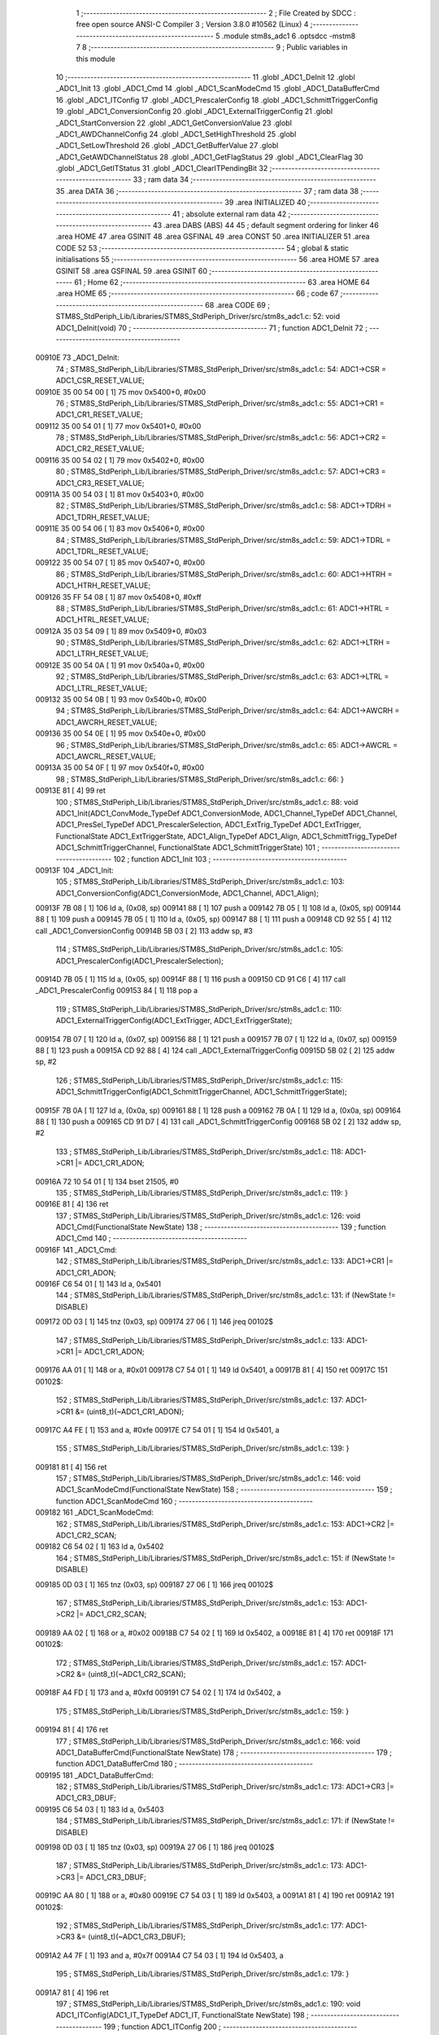                                       1 ;--------------------------------------------------------
                                      2 ; File Created by SDCC : free open source ANSI-C Compiler
                                      3 ; Version 3.8.0 #10562 (Linux)
                                      4 ;--------------------------------------------------------
                                      5 	.module stm8s_adc1
                                      6 	.optsdcc -mstm8
                                      7 	
                                      8 ;--------------------------------------------------------
                                      9 ; Public variables in this module
                                     10 ;--------------------------------------------------------
                                     11 	.globl _ADC1_DeInit
                                     12 	.globl _ADC1_Init
                                     13 	.globl _ADC1_Cmd
                                     14 	.globl _ADC1_ScanModeCmd
                                     15 	.globl _ADC1_DataBufferCmd
                                     16 	.globl _ADC1_ITConfig
                                     17 	.globl _ADC1_PrescalerConfig
                                     18 	.globl _ADC1_SchmittTriggerConfig
                                     19 	.globl _ADC1_ConversionConfig
                                     20 	.globl _ADC1_ExternalTriggerConfig
                                     21 	.globl _ADC1_StartConversion
                                     22 	.globl _ADC1_GetConversionValue
                                     23 	.globl _ADC1_AWDChannelConfig
                                     24 	.globl _ADC1_SetHighThreshold
                                     25 	.globl _ADC1_SetLowThreshold
                                     26 	.globl _ADC1_GetBufferValue
                                     27 	.globl _ADC1_GetAWDChannelStatus
                                     28 	.globl _ADC1_GetFlagStatus
                                     29 	.globl _ADC1_ClearFlag
                                     30 	.globl _ADC1_GetITStatus
                                     31 	.globl _ADC1_ClearITPendingBit
                                     32 ;--------------------------------------------------------
                                     33 ; ram data
                                     34 ;--------------------------------------------------------
                                     35 	.area DATA
                                     36 ;--------------------------------------------------------
                                     37 ; ram data
                                     38 ;--------------------------------------------------------
                                     39 	.area INITIALIZED
                                     40 ;--------------------------------------------------------
                                     41 ; absolute external ram data
                                     42 ;--------------------------------------------------------
                                     43 	.area DABS (ABS)
                                     44 
                                     45 ; default segment ordering for linker
                                     46 	.area HOME
                                     47 	.area GSINIT
                                     48 	.area GSFINAL
                                     49 	.area CONST
                                     50 	.area INITIALIZER
                                     51 	.area CODE
                                     52 
                                     53 ;--------------------------------------------------------
                                     54 ; global & static initialisations
                                     55 ;--------------------------------------------------------
                                     56 	.area HOME
                                     57 	.area GSINIT
                                     58 	.area GSFINAL
                                     59 	.area GSINIT
                                     60 ;--------------------------------------------------------
                                     61 ; Home
                                     62 ;--------------------------------------------------------
                                     63 	.area HOME
                                     64 	.area HOME
                                     65 ;--------------------------------------------------------
                                     66 ; code
                                     67 ;--------------------------------------------------------
                                     68 	.area CODE
                                     69 ;	STM8S_StdPeriph_Lib/Libraries/STM8S_StdPeriph_Driver/src/stm8s_adc1.c: 52: void ADC1_DeInit(void)
                                     70 ;	-----------------------------------------
                                     71 ;	 function ADC1_DeInit
                                     72 ;	-----------------------------------------
      00910E                         73 _ADC1_DeInit:
                                     74 ;	STM8S_StdPeriph_Lib/Libraries/STM8S_StdPeriph_Driver/src/stm8s_adc1.c: 54: ADC1->CSR  = ADC1_CSR_RESET_VALUE;
      00910E 35 00 54 00      [ 1]   75 	mov	0x5400+0, #0x00
                                     76 ;	STM8S_StdPeriph_Lib/Libraries/STM8S_StdPeriph_Driver/src/stm8s_adc1.c: 55: ADC1->CR1  = ADC1_CR1_RESET_VALUE;
      009112 35 00 54 01      [ 1]   77 	mov	0x5401+0, #0x00
                                     78 ;	STM8S_StdPeriph_Lib/Libraries/STM8S_StdPeriph_Driver/src/stm8s_adc1.c: 56: ADC1->CR2  = ADC1_CR2_RESET_VALUE;
      009116 35 00 54 02      [ 1]   79 	mov	0x5402+0, #0x00
                                     80 ;	STM8S_StdPeriph_Lib/Libraries/STM8S_StdPeriph_Driver/src/stm8s_adc1.c: 57: ADC1->CR3  = ADC1_CR3_RESET_VALUE;
      00911A 35 00 54 03      [ 1]   81 	mov	0x5403+0, #0x00
                                     82 ;	STM8S_StdPeriph_Lib/Libraries/STM8S_StdPeriph_Driver/src/stm8s_adc1.c: 58: ADC1->TDRH = ADC1_TDRH_RESET_VALUE;
      00911E 35 00 54 06      [ 1]   83 	mov	0x5406+0, #0x00
                                     84 ;	STM8S_StdPeriph_Lib/Libraries/STM8S_StdPeriph_Driver/src/stm8s_adc1.c: 59: ADC1->TDRL = ADC1_TDRL_RESET_VALUE;
      009122 35 00 54 07      [ 1]   85 	mov	0x5407+0, #0x00
                                     86 ;	STM8S_StdPeriph_Lib/Libraries/STM8S_StdPeriph_Driver/src/stm8s_adc1.c: 60: ADC1->HTRH = ADC1_HTRH_RESET_VALUE;
      009126 35 FF 54 08      [ 1]   87 	mov	0x5408+0, #0xff
                                     88 ;	STM8S_StdPeriph_Lib/Libraries/STM8S_StdPeriph_Driver/src/stm8s_adc1.c: 61: ADC1->HTRL = ADC1_HTRL_RESET_VALUE;
      00912A 35 03 54 09      [ 1]   89 	mov	0x5409+0, #0x03
                                     90 ;	STM8S_StdPeriph_Lib/Libraries/STM8S_StdPeriph_Driver/src/stm8s_adc1.c: 62: ADC1->LTRH = ADC1_LTRH_RESET_VALUE;
      00912E 35 00 54 0A      [ 1]   91 	mov	0x540a+0, #0x00
                                     92 ;	STM8S_StdPeriph_Lib/Libraries/STM8S_StdPeriph_Driver/src/stm8s_adc1.c: 63: ADC1->LTRL = ADC1_LTRL_RESET_VALUE;
      009132 35 00 54 0B      [ 1]   93 	mov	0x540b+0, #0x00
                                     94 ;	STM8S_StdPeriph_Lib/Libraries/STM8S_StdPeriph_Driver/src/stm8s_adc1.c: 64: ADC1->AWCRH = ADC1_AWCRH_RESET_VALUE;
      009136 35 00 54 0E      [ 1]   95 	mov	0x540e+0, #0x00
                                     96 ;	STM8S_StdPeriph_Lib/Libraries/STM8S_StdPeriph_Driver/src/stm8s_adc1.c: 65: ADC1->AWCRL = ADC1_AWCRL_RESET_VALUE;
      00913A 35 00 54 0F      [ 1]   97 	mov	0x540f+0, #0x00
                                     98 ;	STM8S_StdPeriph_Lib/Libraries/STM8S_StdPeriph_Driver/src/stm8s_adc1.c: 66: }
      00913E 81               [ 4]   99 	ret
                                    100 ;	STM8S_StdPeriph_Lib/Libraries/STM8S_StdPeriph_Driver/src/stm8s_adc1.c: 88: void ADC1_Init(ADC1_ConvMode_TypeDef ADC1_ConversionMode, ADC1_Channel_TypeDef ADC1_Channel, ADC1_PresSel_TypeDef ADC1_PrescalerSelection, ADC1_ExtTrig_TypeDef ADC1_ExtTrigger, FunctionalState ADC1_ExtTriggerState, ADC1_Align_TypeDef ADC1_Align, ADC1_SchmittTrigg_TypeDef ADC1_SchmittTriggerChannel, FunctionalState ADC1_SchmittTriggerState)
                                    101 ;	-----------------------------------------
                                    102 ;	 function ADC1_Init
                                    103 ;	-----------------------------------------
      00913F                        104 _ADC1_Init:
                                    105 ;	STM8S_StdPeriph_Lib/Libraries/STM8S_StdPeriph_Driver/src/stm8s_adc1.c: 103: ADC1_ConversionConfig(ADC1_ConversionMode, ADC1_Channel, ADC1_Align);
      00913F 7B 08            [ 1]  106 	ld	a, (0x08, sp)
      009141 88               [ 1]  107 	push	a
      009142 7B 05            [ 1]  108 	ld	a, (0x05, sp)
      009144 88               [ 1]  109 	push	a
      009145 7B 05            [ 1]  110 	ld	a, (0x05, sp)
      009147 88               [ 1]  111 	push	a
      009148 CD 92 55         [ 4]  112 	call	_ADC1_ConversionConfig
      00914B 5B 03            [ 2]  113 	addw	sp, #3
                                    114 ;	STM8S_StdPeriph_Lib/Libraries/STM8S_StdPeriph_Driver/src/stm8s_adc1.c: 105: ADC1_PrescalerConfig(ADC1_PrescalerSelection);
      00914D 7B 05            [ 1]  115 	ld	a, (0x05, sp)
      00914F 88               [ 1]  116 	push	a
      009150 CD 91 C6         [ 4]  117 	call	_ADC1_PrescalerConfig
      009153 84               [ 1]  118 	pop	a
                                    119 ;	STM8S_StdPeriph_Lib/Libraries/STM8S_StdPeriph_Driver/src/stm8s_adc1.c: 110: ADC1_ExternalTriggerConfig(ADC1_ExtTrigger, ADC1_ExtTriggerState);
      009154 7B 07            [ 1]  120 	ld	a, (0x07, sp)
      009156 88               [ 1]  121 	push	a
      009157 7B 07            [ 1]  122 	ld	a, (0x07, sp)
      009159 88               [ 1]  123 	push	a
      00915A CD 92 88         [ 4]  124 	call	_ADC1_ExternalTriggerConfig
      00915D 5B 02            [ 2]  125 	addw	sp, #2
                                    126 ;	STM8S_StdPeriph_Lib/Libraries/STM8S_StdPeriph_Driver/src/stm8s_adc1.c: 115: ADC1_SchmittTriggerConfig(ADC1_SchmittTriggerChannel, ADC1_SchmittTriggerState);
      00915F 7B 0A            [ 1]  127 	ld	a, (0x0a, sp)
      009161 88               [ 1]  128 	push	a
      009162 7B 0A            [ 1]  129 	ld	a, (0x0a, sp)
      009164 88               [ 1]  130 	push	a
      009165 CD 91 D7         [ 4]  131 	call	_ADC1_SchmittTriggerConfig
      009168 5B 02            [ 2]  132 	addw	sp, #2
                                    133 ;	STM8S_StdPeriph_Lib/Libraries/STM8S_StdPeriph_Driver/src/stm8s_adc1.c: 118: ADC1->CR1 |= ADC1_CR1_ADON;
      00916A 72 10 54 01      [ 1]  134 	bset	21505, #0
                                    135 ;	STM8S_StdPeriph_Lib/Libraries/STM8S_StdPeriph_Driver/src/stm8s_adc1.c: 119: }
      00916E 81               [ 4]  136 	ret
                                    137 ;	STM8S_StdPeriph_Lib/Libraries/STM8S_StdPeriph_Driver/src/stm8s_adc1.c: 126: void ADC1_Cmd(FunctionalState NewState)
                                    138 ;	-----------------------------------------
                                    139 ;	 function ADC1_Cmd
                                    140 ;	-----------------------------------------
      00916F                        141 _ADC1_Cmd:
                                    142 ;	STM8S_StdPeriph_Lib/Libraries/STM8S_StdPeriph_Driver/src/stm8s_adc1.c: 133: ADC1->CR1 |= ADC1_CR1_ADON;
      00916F C6 54 01         [ 1]  143 	ld	a, 0x5401
                                    144 ;	STM8S_StdPeriph_Lib/Libraries/STM8S_StdPeriph_Driver/src/stm8s_adc1.c: 131: if (NewState != DISABLE)
      009172 0D 03            [ 1]  145 	tnz	(0x03, sp)
      009174 27 06            [ 1]  146 	jreq	00102$
                                    147 ;	STM8S_StdPeriph_Lib/Libraries/STM8S_StdPeriph_Driver/src/stm8s_adc1.c: 133: ADC1->CR1 |= ADC1_CR1_ADON;
      009176 AA 01            [ 1]  148 	or	a, #0x01
      009178 C7 54 01         [ 1]  149 	ld	0x5401, a
      00917B 81               [ 4]  150 	ret
      00917C                        151 00102$:
                                    152 ;	STM8S_StdPeriph_Lib/Libraries/STM8S_StdPeriph_Driver/src/stm8s_adc1.c: 137: ADC1->CR1 &= (uint8_t)(~ADC1_CR1_ADON);
      00917C A4 FE            [ 1]  153 	and	a, #0xfe
      00917E C7 54 01         [ 1]  154 	ld	0x5401, a
                                    155 ;	STM8S_StdPeriph_Lib/Libraries/STM8S_StdPeriph_Driver/src/stm8s_adc1.c: 139: }
      009181 81               [ 4]  156 	ret
                                    157 ;	STM8S_StdPeriph_Lib/Libraries/STM8S_StdPeriph_Driver/src/stm8s_adc1.c: 146: void ADC1_ScanModeCmd(FunctionalState NewState)
                                    158 ;	-----------------------------------------
                                    159 ;	 function ADC1_ScanModeCmd
                                    160 ;	-----------------------------------------
      009182                        161 _ADC1_ScanModeCmd:
                                    162 ;	STM8S_StdPeriph_Lib/Libraries/STM8S_StdPeriph_Driver/src/stm8s_adc1.c: 153: ADC1->CR2 |= ADC1_CR2_SCAN;
      009182 C6 54 02         [ 1]  163 	ld	a, 0x5402
                                    164 ;	STM8S_StdPeriph_Lib/Libraries/STM8S_StdPeriph_Driver/src/stm8s_adc1.c: 151: if (NewState != DISABLE)
      009185 0D 03            [ 1]  165 	tnz	(0x03, sp)
      009187 27 06            [ 1]  166 	jreq	00102$
                                    167 ;	STM8S_StdPeriph_Lib/Libraries/STM8S_StdPeriph_Driver/src/stm8s_adc1.c: 153: ADC1->CR2 |= ADC1_CR2_SCAN;
      009189 AA 02            [ 1]  168 	or	a, #0x02
      00918B C7 54 02         [ 1]  169 	ld	0x5402, a
      00918E 81               [ 4]  170 	ret
      00918F                        171 00102$:
                                    172 ;	STM8S_StdPeriph_Lib/Libraries/STM8S_StdPeriph_Driver/src/stm8s_adc1.c: 157: ADC1->CR2 &= (uint8_t)(~ADC1_CR2_SCAN);
      00918F A4 FD            [ 1]  173 	and	a, #0xfd
      009191 C7 54 02         [ 1]  174 	ld	0x5402, a
                                    175 ;	STM8S_StdPeriph_Lib/Libraries/STM8S_StdPeriph_Driver/src/stm8s_adc1.c: 159: }
      009194 81               [ 4]  176 	ret
                                    177 ;	STM8S_StdPeriph_Lib/Libraries/STM8S_StdPeriph_Driver/src/stm8s_adc1.c: 166: void ADC1_DataBufferCmd(FunctionalState NewState)
                                    178 ;	-----------------------------------------
                                    179 ;	 function ADC1_DataBufferCmd
                                    180 ;	-----------------------------------------
      009195                        181 _ADC1_DataBufferCmd:
                                    182 ;	STM8S_StdPeriph_Lib/Libraries/STM8S_StdPeriph_Driver/src/stm8s_adc1.c: 173: ADC1->CR3 |= ADC1_CR3_DBUF;
      009195 C6 54 03         [ 1]  183 	ld	a, 0x5403
                                    184 ;	STM8S_StdPeriph_Lib/Libraries/STM8S_StdPeriph_Driver/src/stm8s_adc1.c: 171: if (NewState != DISABLE)
      009198 0D 03            [ 1]  185 	tnz	(0x03, sp)
      00919A 27 06            [ 1]  186 	jreq	00102$
                                    187 ;	STM8S_StdPeriph_Lib/Libraries/STM8S_StdPeriph_Driver/src/stm8s_adc1.c: 173: ADC1->CR3 |= ADC1_CR3_DBUF;
      00919C AA 80            [ 1]  188 	or	a, #0x80
      00919E C7 54 03         [ 1]  189 	ld	0x5403, a
      0091A1 81               [ 4]  190 	ret
      0091A2                        191 00102$:
                                    192 ;	STM8S_StdPeriph_Lib/Libraries/STM8S_StdPeriph_Driver/src/stm8s_adc1.c: 177: ADC1->CR3 &= (uint8_t)(~ADC1_CR3_DBUF);
      0091A2 A4 7F            [ 1]  193 	and	a, #0x7f
      0091A4 C7 54 03         [ 1]  194 	ld	0x5403, a
                                    195 ;	STM8S_StdPeriph_Lib/Libraries/STM8S_StdPeriph_Driver/src/stm8s_adc1.c: 179: }
      0091A7 81               [ 4]  196 	ret
                                    197 ;	STM8S_StdPeriph_Lib/Libraries/STM8S_StdPeriph_Driver/src/stm8s_adc1.c: 190: void ADC1_ITConfig(ADC1_IT_TypeDef ADC1_IT, FunctionalState NewState)
                                    198 ;	-----------------------------------------
                                    199 ;	 function ADC1_ITConfig
                                    200 ;	-----------------------------------------
      0091A8                        201 _ADC1_ITConfig:
      0091A8 88               [ 1]  202 	push	a
                                    203 ;	STM8S_StdPeriph_Lib/Libraries/STM8S_StdPeriph_Driver/src/stm8s_adc1.c: 199: ADC1->CSR |= (uint8_t)ADC1_IT;
      0091A9 C6 54 00         [ 1]  204 	ld	a, 0x5400
      0091AC 6B 01            [ 1]  205 	ld	(0x01, sp), a
                                    206 ;	STM8S_StdPeriph_Lib/Libraries/STM8S_StdPeriph_Driver/src/stm8s_adc1.c: 196: if (NewState != DISABLE)
      0091AE 0D 06            [ 1]  207 	tnz	(0x06, sp)
      0091B0 27 09            [ 1]  208 	jreq	00102$
                                    209 ;	STM8S_StdPeriph_Lib/Libraries/STM8S_StdPeriph_Driver/src/stm8s_adc1.c: 199: ADC1->CSR |= (uint8_t)ADC1_IT;
      0091B2 7B 05            [ 1]  210 	ld	a, (0x05, sp)
      0091B4 1A 01            [ 1]  211 	or	a, (0x01, sp)
      0091B6 C7 54 00         [ 1]  212 	ld	0x5400, a
      0091B9 20 09            [ 2]  213 	jra	00104$
      0091BB                        214 00102$:
                                    215 ;	STM8S_StdPeriph_Lib/Libraries/STM8S_StdPeriph_Driver/src/stm8s_adc1.c: 204: ADC1->CSR &= (uint8_t)((uint16_t)~(uint16_t)ADC1_IT);
      0091BB 1E 04            [ 2]  216 	ldw	x, (0x04, sp)
      0091BD 53               [ 2]  217 	cplw	x
      0091BE 9F               [ 1]  218 	ld	a, xl
      0091BF 14 01            [ 1]  219 	and	a, (0x01, sp)
      0091C1 C7 54 00         [ 1]  220 	ld	0x5400, a
      0091C4                        221 00104$:
                                    222 ;	STM8S_StdPeriph_Lib/Libraries/STM8S_StdPeriph_Driver/src/stm8s_adc1.c: 206: }
      0091C4 84               [ 1]  223 	pop	a
      0091C5 81               [ 4]  224 	ret
                                    225 ;	STM8S_StdPeriph_Lib/Libraries/STM8S_StdPeriph_Driver/src/stm8s_adc1.c: 214: void ADC1_PrescalerConfig(ADC1_PresSel_TypeDef ADC1_Prescaler)
                                    226 ;	-----------------------------------------
                                    227 ;	 function ADC1_PrescalerConfig
                                    228 ;	-----------------------------------------
      0091C6                        229 _ADC1_PrescalerConfig:
                                    230 ;	STM8S_StdPeriph_Lib/Libraries/STM8S_StdPeriph_Driver/src/stm8s_adc1.c: 220: ADC1->CR1 &= (uint8_t)(~ADC1_CR1_SPSEL);
      0091C6 C6 54 01         [ 1]  231 	ld	a, 0x5401
      0091C9 A4 8F            [ 1]  232 	and	a, #0x8f
      0091CB C7 54 01         [ 1]  233 	ld	0x5401, a
                                    234 ;	STM8S_StdPeriph_Lib/Libraries/STM8S_StdPeriph_Driver/src/stm8s_adc1.c: 222: ADC1->CR1 |= (uint8_t)(ADC1_Prescaler);
      0091CE C6 54 01         [ 1]  235 	ld	a, 0x5401
      0091D1 1A 03            [ 1]  236 	or	a, (0x03, sp)
      0091D3 C7 54 01         [ 1]  237 	ld	0x5401, a
                                    238 ;	STM8S_StdPeriph_Lib/Libraries/STM8S_StdPeriph_Driver/src/stm8s_adc1.c: 223: }
      0091D6 81               [ 4]  239 	ret
                                    240 ;	STM8S_StdPeriph_Lib/Libraries/STM8S_StdPeriph_Driver/src/stm8s_adc1.c: 233: void ADC1_SchmittTriggerConfig(ADC1_SchmittTrigg_TypeDef ADC1_SchmittTriggerChannel, FunctionalState NewState)
                                    241 ;	-----------------------------------------
                                    242 ;	 function ADC1_SchmittTriggerConfig
                                    243 ;	-----------------------------------------
      0091D7                        244 _ADC1_SchmittTriggerConfig:
      0091D7 52 02            [ 2]  245 	sub	sp, #2
                                    246 ;	STM8S_StdPeriph_Lib/Libraries/STM8S_StdPeriph_Driver/src/stm8s_adc1.c: 239: if (ADC1_SchmittTriggerChannel == ADC1_SCHMITTTRIG_ALL)
      0091D9 7B 05            [ 1]  247 	ld	a, (0x05, sp)
      0091DB 4C               [ 1]  248 	inc	a
      0091DC 26 21            [ 1]  249 	jrne	00114$
                                    250 ;	STM8S_StdPeriph_Lib/Libraries/STM8S_StdPeriph_Driver/src/stm8s_adc1.c: 243: ADC1->TDRL &= (uint8_t)0x0;
      0091DE C6 54 07         [ 1]  251 	ld	a, 0x5407
                                    252 ;	STM8S_StdPeriph_Lib/Libraries/STM8S_StdPeriph_Driver/src/stm8s_adc1.c: 241: if (NewState != DISABLE)
      0091E1 0D 06            [ 1]  253 	tnz	(0x06, sp)
      0091E3 27 0D            [ 1]  254 	jreq	00102$
                                    255 ;	STM8S_StdPeriph_Lib/Libraries/STM8S_StdPeriph_Driver/src/stm8s_adc1.c: 243: ADC1->TDRL &= (uint8_t)0x0;
      0091E5 35 00 54 07      [ 1]  256 	mov	0x5407+0, #0x00
                                    257 ;	STM8S_StdPeriph_Lib/Libraries/STM8S_StdPeriph_Driver/src/stm8s_adc1.c: 244: ADC1->TDRH &= (uint8_t)0x0;
      0091E9 C6 54 06         [ 1]  258 	ld	a, 0x5406
      0091EC 35 00 54 06      [ 1]  259 	mov	0x5406+0, #0x00
      0091F0 20 60            [ 2]  260 	jra	00116$
      0091F2                        261 00102$:
                                    262 ;	STM8S_StdPeriph_Lib/Libraries/STM8S_StdPeriph_Driver/src/stm8s_adc1.c: 248: ADC1->TDRL |= (uint8_t)0xFF;
      0091F2 35 FF 54 07      [ 1]  263 	mov	0x5407+0, #0xff
                                    264 ;	STM8S_StdPeriph_Lib/Libraries/STM8S_StdPeriph_Driver/src/stm8s_adc1.c: 249: ADC1->TDRH |= (uint8_t)0xFF;
      0091F6 C6 54 06         [ 1]  265 	ld	a, 0x5406
      0091F9 35 FF 54 06      [ 1]  266 	mov	0x5406+0, #0xff
      0091FD 20 53            [ 2]  267 	jra	00116$
      0091FF                        268 00114$:
                                    269 ;	STM8S_StdPeriph_Lib/Libraries/STM8S_StdPeriph_Driver/src/stm8s_adc1.c: 252: else if (ADC1_SchmittTriggerChannel < ADC1_SCHMITTTRIG_CHANNEL8)
      0091FF 7B 05            [ 1]  270 	ld	a, (0x05, sp)
      009201 A1 08            [ 1]  271 	cp	a, #0x08
      009203 24 25            [ 1]  272 	jrnc	00111$
                                    273 ;	STM8S_StdPeriph_Lib/Libraries/STM8S_StdPeriph_Driver/src/stm8s_adc1.c: 243: ADC1->TDRL &= (uint8_t)0x0;
      009205 C6 54 07         [ 1]  274 	ld	a, 0x5407
      009208 6B 01            [ 1]  275 	ld	(0x01, sp), a
                                    276 ;	STM8S_StdPeriph_Lib/Libraries/STM8S_StdPeriph_Driver/src/stm8s_adc1.c: 256: ADC1->TDRL &= (uint8_t)(~(uint8_t)((uint8_t)0x01 << (uint8_t)ADC1_SchmittTriggerChannel));
      00920A A6 01            [ 1]  277 	ld	a, #0x01
      00920C 88               [ 1]  278 	push	a
      00920D 7B 06            [ 1]  279 	ld	a, (0x06, sp)
      00920F 27 05            [ 1]  280 	jreq	00149$
      009211                        281 00148$:
      009211 08 01            [ 1]  282 	sll	(1, sp)
      009213 4A               [ 1]  283 	dec	a
      009214 26 FB            [ 1]  284 	jrne	00148$
      009216                        285 00149$:
      009216 84               [ 1]  286 	pop	a
                                    287 ;	STM8S_StdPeriph_Lib/Libraries/STM8S_StdPeriph_Driver/src/stm8s_adc1.c: 254: if (NewState != DISABLE)
      009217 0D 06            [ 1]  288 	tnz	(0x06, sp)
      009219 27 08            [ 1]  289 	jreq	00105$
                                    290 ;	STM8S_StdPeriph_Lib/Libraries/STM8S_StdPeriph_Driver/src/stm8s_adc1.c: 256: ADC1->TDRL &= (uint8_t)(~(uint8_t)((uint8_t)0x01 << (uint8_t)ADC1_SchmittTriggerChannel));
      00921B 43               [ 1]  291 	cpl	a
      00921C 14 01            [ 1]  292 	and	a, (0x01, sp)
      00921E C7 54 07         [ 1]  293 	ld	0x5407, a
      009221 20 2F            [ 2]  294 	jra	00116$
      009223                        295 00105$:
                                    296 ;	STM8S_StdPeriph_Lib/Libraries/STM8S_StdPeriph_Driver/src/stm8s_adc1.c: 260: ADC1->TDRL |= (uint8_t)((uint8_t)0x01 << (uint8_t)ADC1_SchmittTriggerChannel);
      009223 1A 01            [ 1]  297 	or	a, (0x01, sp)
      009225 C7 54 07         [ 1]  298 	ld	0x5407, a
      009228 20 28            [ 2]  299 	jra	00116$
      00922A                        300 00111$:
                                    301 ;	STM8S_StdPeriph_Lib/Libraries/STM8S_StdPeriph_Driver/src/stm8s_adc1.c: 244: ADC1->TDRH &= (uint8_t)0x0;
      00922A C6 54 06         [ 1]  302 	ld	a, 0x5406
      00922D 6B 02            [ 1]  303 	ld	(0x02, sp), a
                                    304 ;	STM8S_StdPeriph_Lib/Libraries/STM8S_StdPeriph_Driver/src/stm8s_adc1.c: 267: ADC1->TDRH &= (uint8_t)(~(uint8_t)((uint8_t)0x01 << ((uint8_t)ADC1_SchmittTriggerChannel - (uint8_t)8)));
      00922F 7B 05            [ 1]  305 	ld	a, (0x05, sp)
      009231 A0 08            [ 1]  306 	sub	a, #0x08
      009233 97               [ 1]  307 	ld	xl, a
      009234 A6 01            [ 1]  308 	ld	a, #0x01
      009236 88               [ 1]  309 	push	a
      009237 9F               [ 1]  310 	ld	a, xl
      009238 4D               [ 1]  311 	tnz	a
      009239 27 05            [ 1]  312 	jreq	00152$
      00923B                        313 00151$:
      00923B 08 01            [ 1]  314 	sll	(1, sp)
      00923D 4A               [ 1]  315 	dec	a
      00923E 26 FB            [ 1]  316 	jrne	00151$
      009240                        317 00152$:
      009240 84               [ 1]  318 	pop	a
                                    319 ;	STM8S_StdPeriph_Lib/Libraries/STM8S_StdPeriph_Driver/src/stm8s_adc1.c: 265: if (NewState != DISABLE)
      009241 0D 06            [ 1]  320 	tnz	(0x06, sp)
      009243 27 08            [ 1]  321 	jreq	00108$
                                    322 ;	STM8S_StdPeriph_Lib/Libraries/STM8S_StdPeriph_Driver/src/stm8s_adc1.c: 267: ADC1->TDRH &= (uint8_t)(~(uint8_t)((uint8_t)0x01 << ((uint8_t)ADC1_SchmittTriggerChannel - (uint8_t)8)));
      009245 43               [ 1]  323 	cpl	a
      009246 14 02            [ 1]  324 	and	a, (0x02, sp)
      009248 C7 54 06         [ 1]  325 	ld	0x5406, a
      00924B 20 05            [ 2]  326 	jra	00116$
      00924D                        327 00108$:
                                    328 ;	STM8S_StdPeriph_Lib/Libraries/STM8S_StdPeriph_Driver/src/stm8s_adc1.c: 271: ADC1->TDRH |= (uint8_t)((uint8_t)0x01 << ((uint8_t)ADC1_SchmittTriggerChannel - (uint8_t)8));
      00924D 1A 02            [ 1]  329 	or	a, (0x02, sp)
      00924F C7 54 06         [ 1]  330 	ld	0x5406, a
      009252                        331 00116$:
                                    332 ;	STM8S_StdPeriph_Lib/Libraries/STM8S_StdPeriph_Driver/src/stm8s_adc1.c: 274: }
      009252 5B 02            [ 2]  333 	addw	sp, #2
      009254 81               [ 4]  334 	ret
                                    335 ;	STM8S_StdPeriph_Lib/Libraries/STM8S_StdPeriph_Driver/src/stm8s_adc1.c: 286: void ADC1_ConversionConfig(ADC1_ConvMode_TypeDef ADC1_ConversionMode, ADC1_Channel_TypeDef ADC1_Channel, ADC1_Align_TypeDef ADC1_Align)
                                    336 ;	-----------------------------------------
                                    337 ;	 function ADC1_ConversionConfig
                                    338 ;	-----------------------------------------
      009255                        339 _ADC1_ConversionConfig:
                                    340 ;	STM8S_StdPeriph_Lib/Libraries/STM8S_StdPeriph_Driver/src/stm8s_adc1.c: 294: ADC1->CR2 &= (uint8_t)(~ADC1_CR2_ALIGN);
      009255 72 17 54 02      [ 1]  341 	bres	21506, #3
                                    342 ;	STM8S_StdPeriph_Lib/Libraries/STM8S_StdPeriph_Driver/src/stm8s_adc1.c: 296: ADC1->CR2 |= (uint8_t)(ADC1_Align);
      009259 C6 54 02         [ 1]  343 	ld	a, 0x5402
      00925C 1A 05            [ 1]  344 	or	a, (0x05, sp)
      00925E C7 54 02         [ 1]  345 	ld	0x5402, a
                                    346 ;	STM8S_StdPeriph_Lib/Libraries/STM8S_StdPeriph_Driver/src/stm8s_adc1.c: 301: ADC1->CR1 |= ADC1_CR1_CONT;
      009261 C6 54 01         [ 1]  347 	ld	a, 0x5401
                                    348 ;	STM8S_StdPeriph_Lib/Libraries/STM8S_StdPeriph_Driver/src/stm8s_adc1.c: 298: if (ADC1_ConversionMode == ADC1_CONVERSIONMODE_CONTINUOUS)
      009264 88               [ 1]  349 	push	a
      009265 7B 04            [ 1]  350 	ld	a, (0x04, sp)
      009267 4A               [ 1]  351 	dec	a
      009268 84               [ 1]  352 	pop	a
      009269 26 07            [ 1]  353 	jrne	00102$
                                    354 ;	STM8S_StdPeriph_Lib/Libraries/STM8S_StdPeriph_Driver/src/stm8s_adc1.c: 301: ADC1->CR1 |= ADC1_CR1_CONT;
      00926B AA 02            [ 1]  355 	or	a, #0x02
      00926D C7 54 01         [ 1]  356 	ld	0x5401, a
      009270 20 05            [ 2]  357 	jra	00103$
      009272                        358 00102$:
                                    359 ;	STM8S_StdPeriph_Lib/Libraries/STM8S_StdPeriph_Driver/src/stm8s_adc1.c: 306: ADC1->CR1 &= (uint8_t)(~ADC1_CR1_CONT);
      009272 A4 FD            [ 1]  360 	and	a, #0xfd
      009274 C7 54 01         [ 1]  361 	ld	0x5401, a
      009277                        362 00103$:
                                    363 ;	STM8S_StdPeriph_Lib/Libraries/STM8S_StdPeriph_Driver/src/stm8s_adc1.c: 310: ADC1->CSR &= (uint8_t)(~ADC1_CSR_CH);
      009277 C6 54 00         [ 1]  364 	ld	a, 0x5400
      00927A A4 F0            [ 1]  365 	and	a, #0xf0
      00927C C7 54 00         [ 1]  366 	ld	0x5400, a
                                    367 ;	STM8S_StdPeriph_Lib/Libraries/STM8S_StdPeriph_Driver/src/stm8s_adc1.c: 312: ADC1->CSR |= (uint8_t)(ADC1_Channel);
      00927F C6 54 00         [ 1]  368 	ld	a, 0x5400
      009282 1A 04            [ 1]  369 	or	a, (0x04, sp)
      009284 C7 54 00         [ 1]  370 	ld	0x5400, a
                                    371 ;	STM8S_StdPeriph_Lib/Libraries/STM8S_StdPeriph_Driver/src/stm8s_adc1.c: 313: }
      009287 81               [ 4]  372 	ret
                                    373 ;	STM8S_StdPeriph_Lib/Libraries/STM8S_StdPeriph_Driver/src/stm8s_adc1.c: 325: void ADC1_ExternalTriggerConfig(ADC1_ExtTrig_TypeDef ADC1_ExtTrigger, FunctionalState NewState)
                                    374 ;	-----------------------------------------
                                    375 ;	 function ADC1_ExternalTriggerConfig
                                    376 ;	-----------------------------------------
      009288                        377 _ADC1_ExternalTriggerConfig:
                                    378 ;	STM8S_StdPeriph_Lib/Libraries/STM8S_StdPeriph_Driver/src/stm8s_adc1.c: 332: ADC1->CR2 &= (uint8_t)(~ADC1_CR2_EXTSEL);
      009288 C6 54 02         [ 1]  379 	ld	a, 0x5402
      00928B A4 CF            [ 1]  380 	and	a, #0xcf
      00928D C7 54 02         [ 1]  381 	ld	0x5402, a
      009290 C6 54 02         [ 1]  382 	ld	a, 0x5402
                                    383 ;	STM8S_StdPeriph_Lib/Libraries/STM8S_StdPeriph_Driver/src/stm8s_adc1.c: 334: if (NewState != DISABLE)
      009293 0D 04            [ 1]  384 	tnz	(0x04, sp)
      009295 27 07            [ 1]  385 	jreq	00102$
                                    386 ;	STM8S_StdPeriph_Lib/Libraries/STM8S_StdPeriph_Driver/src/stm8s_adc1.c: 337: ADC1->CR2 |= (uint8_t)(ADC1_CR2_EXTTRIG);
      009297 AA 40            [ 1]  387 	or	a, #0x40
      009299 C7 54 02         [ 1]  388 	ld	0x5402, a
      00929C 20 05            [ 2]  389 	jra	00103$
      00929E                        390 00102$:
                                    391 ;	STM8S_StdPeriph_Lib/Libraries/STM8S_StdPeriph_Driver/src/stm8s_adc1.c: 342: ADC1->CR2 &= (uint8_t)(~ADC1_CR2_EXTTRIG);
      00929E A4 BF            [ 1]  392 	and	a, #0xbf
      0092A0 C7 54 02         [ 1]  393 	ld	0x5402, a
      0092A3                        394 00103$:
                                    395 ;	STM8S_StdPeriph_Lib/Libraries/STM8S_StdPeriph_Driver/src/stm8s_adc1.c: 346: ADC1->CR2 |= (uint8_t)(ADC1_ExtTrigger);
      0092A3 C6 54 02         [ 1]  396 	ld	a, 0x5402
      0092A6 1A 03            [ 1]  397 	or	a, (0x03, sp)
      0092A8 C7 54 02         [ 1]  398 	ld	0x5402, a
                                    399 ;	STM8S_StdPeriph_Lib/Libraries/STM8S_StdPeriph_Driver/src/stm8s_adc1.c: 347: }
      0092AB 81               [ 4]  400 	ret
                                    401 ;	STM8S_StdPeriph_Lib/Libraries/STM8S_StdPeriph_Driver/src/stm8s_adc1.c: 358: void ADC1_StartConversion(void)
                                    402 ;	-----------------------------------------
                                    403 ;	 function ADC1_StartConversion
                                    404 ;	-----------------------------------------
      0092AC                        405 _ADC1_StartConversion:
                                    406 ;	STM8S_StdPeriph_Lib/Libraries/STM8S_StdPeriph_Driver/src/stm8s_adc1.c: 360: ADC1->CR1 |= ADC1_CR1_ADON;
      0092AC 72 10 54 01      [ 1]  407 	bset	21505, #0
                                    408 ;	STM8S_StdPeriph_Lib/Libraries/STM8S_StdPeriph_Driver/src/stm8s_adc1.c: 361: }
      0092B0 81               [ 4]  409 	ret
                                    410 ;	STM8S_StdPeriph_Lib/Libraries/STM8S_StdPeriph_Driver/src/stm8s_adc1.c: 370: uint16_t ADC1_GetConversionValue(void)
                                    411 ;	-----------------------------------------
                                    412 ;	 function ADC1_GetConversionValue
                                    413 ;	-----------------------------------------
      0092B1                        414 _ADC1_GetConversionValue:
      0092B1 52 08            [ 2]  415 	sub	sp, #8
                                    416 ;	STM8S_StdPeriph_Lib/Libraries/STM8S_StdPeriph_Driver/src/stm8s_adc1.c: 375: if ((ADC1->CR2 & ADC1_CR2_ALIGN) != 0) /* Right alignment */
      0092B3 C6 54 02         [ 1]  417 	ld	a, 0x5402
      0092B6 A5 08            [ 1]  418 	bcp	a, #0x08
      0092B8 27 15            [ 1]  419 	jreq	00102$
                                    420 ;	STM8S_StdPeriph_Lib/Libraries/STM8S_StdPeriph_Driver/src/stm8s_adc1.c: 378: templ = ADC1->DRL;
      0092BA C6 54 05         [ 1]  421 	ld	a, 0x5405
      0092BD 97               [ 1]  422 	ld	xl, a
                                    423 ;	STM8S_StdPeriph_Lib/Libraries/STM8S_StdPeriph_Driver/src/stm8s_adc1.c: 380: temph = ADC1->DRH;
      0092BE C6 54 04         [ 1]  424 	ld	a, 0x5404
                                    425 ;	STM8S_StdPeriph_Lib/Libraries/STM8S_StdPeriph_Driver/src/stm8s_adc1.c: 382: temph = (uint16_t)(templ | (uint16_t)(temph << (uint8_t)8));
      0092C1 0F 04            [ 1]  426 	clr	(0x04, sp)
      0092C3 0F 01            [ 1]  427 	clr	(0x01, sp)
      0092C5 1A 01            [ 1]  428 	or	a, (0x01, sp)
      0092C7 01               [ 1]  429 	rrwa	x
      0092C8 1A 04            [ 1]  430 	or	a, (0x04, sp)
      0092CA 97               [ 1]  431 	ld	xl, a
      0092CB 1F 07            [ 2]  432 	ldw	(0x07, sp), x
      0092CD 20 1D            [ 2]  433 	jra	00103$
      0092CF                        434 00102$:
                                    435 ;	STM8S_StdPeriph_Lib/Libraries/STM8S_StdPeriph_Driver/src/stm8s_adc1.c: 387: temph = ADC1->DRH;
      0092CF C6 54 04         [ 1]  436 	ld	a, 0x5404
      0092D2 5F               [ 1]  437 	clrw	x
      0092D3 97               [ 1]  438 	ld	xl, a
      0092D4 51               [ 1]  439 	exgw	x, y
                                    440 ;	STM8S_StdPeriph_Lib/Libraries/STM8S_StdPeriph_Driver/src/stm8s_adc1.c: 389: templ = ADC1->DRL;
      0092D5 C6 54 05         [ 1]  441 	ld	a, 0x5405
                                    442 ;	STM8S_StdPeriph_Lib/Libraries/STM8S_StdPeriph_Driver/src/stm8s_adc1.c: 391: temph = (uint16_t)((uint16_t)((uint16_t)templ << 6) | (uint16_t)((uint16_t)temph << 8));
      0092D8 5F               [ 1]  443 	clrw	x
      0092D9 97               [ 1]  444 	ld	xl, a
      0092DA 58               [ 2]  445 	sllw	x
      0092DB 58               [ 2]  446 	sllw	x
      0092DC 58               [ 2]  447 	sllw	x
      0092DD 58               [ 2]  448 	sllw	x
      0092DE 58               [ 2]  449 	sllw	x
      0092DF 58               [ 2]  450 	sllw	x
      0092E0 1F 05            [ 2]  451 	ldw	(0x05, sp), x
      0092E2 7B 06            [ 1]  452 	ld	a, (0x06, sp)
      0092E4 97               [ 1]  453 	ld	xl, a
      0092E5 90 9F            [ 1]  454 	ld	a, yl
      0092E7 1A 05            [ 1]  455 	or	a, (0x05, sp)
      0092E9 95               [ 1]  456 	ld	xh, a
      0092EA 1F 07            [ 2]  457 	ldw	(0x07, sp), x
      0092EC                        458 00103$:
                                    459 ;	STM8S_StdPeriph_Lib/Libraries/STM8S_StdPeriph_Driver/src/stm8s_adc1.c: 394: return ((uint16_t)temph);
      0092EC 1E 07            [ 2]  460 	ldw	x, (0x07, sp)
                                    461 ;	STM8S_StdPeriph_Lib/Libraries/STM8S_StdPeriph_Driver/src/stm8s_adc1.c: 395: }
      0092EE 5B 08            [ 2]  462 	addw	sp, #8
      0092F0 81               [ 4]  463 	ret
                                    464 ;	STM8S_StdPeriph_Lib/Libraries/STM8S_StdPeriph_Driver/src/stm8s_adc1.c: 405: void ADC1_AWDChannelConfig(ADC1_Channel_TypeDef Channel, FunctionalState NewState)
                                    465 ;	-----------------------------------------
                                    466 ;	 function ADC1_AWDChannelConfig
                                    467 ;	-----------------------------------------
      0092F1                        468 _ADC1_AWDChannelConfig:
      0092F1 52 02            [ 2]  469 	sub	sp, #2
                                    470 ;	STM8S_StdPeriph_Lib/Libraries/STM8S_StdPeriph_Driver/src/stm8s_adc1.c: 411: if (Channel < (uint8_t)8)
      0092F3 7B 05            [ 1]  471 	ld	a, (0x05, sp)
      0092F5 A1 08            [ 1]  472 	cp	a, #0x08
      0092F7 24 25            [ 1]  473 	jrnc	00108$
                                    474 ;	STM8S_StdPeriph_Lib/Libraries/STM8S_StdPeriph_Driver/src/stm8s_adc1.c: 415: ADC1->AWCRL |= (uint8_t)((uint8_t)1 << Channel);
      0092F9 C6 54 0F         [ 1]  475 	ld	a, 0x540f
      0092FC 6B 02            [ 1]  476 	ld	(0x02, sp), a
      0092FE A6 01            [ 1]  477 	ld	a, #0x01
      009300 88               [ 1]  478 	push	a
      009301 7B 06            [ 1]  479 	ld	a, (0x06, sp)
      009303 27 05            [ 1]  480 	jreq	00129$
      009305                        481 00128$:
      009305 08 01            [ 1]  482 	sll	(1, sp)
      009307 4A               [ 1]  483 	dec	a
      009308 26 FB            [ 1]  484 	jrne	00128$
      00930A                        485 00129$:
      00930A 84               [ 1]  486 	pop	a
                                    487 ;	STM8S_StdPeriph_Lib/Libraries/STM8S_StdPeriph_Driver/src/stm8s_adc1.c: 413: if (NewState != DISABLE)
      00930B 0D 06            [ 1]  488 	tnz	(0x06, sp)
      00930D 27 07            [ 1]  489 	jreq	00102$
                                    490 ;	STM8S_StdPeriph_Lib/Libraries/STM8S_StdPeriph_Driver/src/stm8s_adc1.c: 415: ADC1->AWCRL |= (uint8_t)((uint8_t)1 << Channel);
      00930F 1A 02            [ 1]  491 	or	a, (0x02, sp)
      009311 C7 54 0F         [ 1]  492 	ld	0x540f, a
      009314 20 30            [ 2]  493 	jra	00110$
      009316                        494 00102$:
                                    495 ;	STM8S_StdPeriph_Lib/Libraries/STM8S_StdPeriph_Driver/src/stm8s_adc1.c: 419: ADC1->AWCRL &= (uint8_t)~(uint8_t)((uint8_t)1 << Channel);
      009316 43               [ 1]  496 	cpl	a
      009317 14 02            [ 1]  497 	and	a, (0x02, sp)
      009319 C7 54 0F         [ 1]  498 	ld	0x540f, a
      00931C 20 28            [ 2]  499 	jra	00110$
      00931E                        500 00108$:
                                    501 ;	STM8S_StdPeriph_Lib/Libraries/STM8S_StdPeriph_Driver/src/stm8s_adc1.c: 426: ADC1->AWCRH |= (uint8_t)((uint8_t)1 << (Channel - (uint8_t)8));
      00931E C6 54 0E         [ 1]  502 	ld	a, 0x540e
      009321 6B 01            [ 1]  503 	ld	(0x01, sp), a
      009323 7B 05            [ 1]  504 	ld	a, (0x05, sp)
      009325 A0 08            [ 1]  505 	sub	a, #0x08
      009327 97               [ 1]  506 	ld	xl, a
      009328 A6 01            [ 1]  507 	ld	a, #0x01
      00932A 88               [ 1]  508 	push	a
      00932B 9F               [ 1]  509 	ld	a, xl
      00932C 4D               [ 1]  510 	tnz	a
      00932D 27 05            [ 1]  511 	jreq	00132$
      00932F                        512 00131$:
      00932F 08 01            [ 1]  513 	sll	(1, sp)
      009331 4A               [ 1]  514 	dec	a
      009332 26 FB            [ 1]  515 	jrne	00131$
      009334                        516 00132$:
      009334 84               [ 1]  517 	pop	a
                                    518 ;	STM8S_StdPeriph_Lib/Libraries/STM8S_StdPeriph_Driver/src/stm8s_adc1.c: 424: if (NewState != DISABLE)
      009335 0D 06            [ 1]  519 	tnz	(0x06, sp)
      009337 27 07            [ 1]  520 	jreq	00105$
                                    521 ;	STM8S_StdPeriph_Lib/Libraries/STM8S_StdPeriph_Driver/src/stm8s_adc1.c: 426: ADC1->AWCRH |= (uint8_t)((uint8_t)1 << (Channel - (uint8_t)8));
      009339 1A 01            [ 1]  522 	or	a, (0x01, sp)
      00933B C7 54 0E         [ 1]  523 	ld	0x540e, a
      00933E 20 06            [ 2]  524 	jra	00110$
      009340                        525 00105$:
                                    526 ;	STM8S_StdPeriph_Lib/Libraries/STM8S_StdPeriph_Driver/src/stm8s_adc1.c: 430: ADC1->AWCRH &= (uint8_t)~(uint8_t)((uint8_t)1 << (uint8_t)(Channel - (uint8_t)8));
      009340 43               [ 1]  527 	cpl	a
      009341 14 01            [ 1]  528 	and	a, (0x01, sp)
      009343 C7 54 0E         [ 1]  529 	ld	0x540e, a
      009346                        530 00110$:
                                    531 ;	STM8S_StdPeriph_Lib/Libraries/STM8S_StdPeriph_Driver/src/stm8s_adc1.c: 433: }
      009346 5B 02            [ 2]  532 	addw	sp, #2
      009348 81               [ 4]  533 	ret
                                    534 ;	STM8S_StdPeriph_Lib/Libraries/STM8S_StdPeriph_Driver/src/stm8s_adc1.c: 441: void ADC1_SetHighThreshold(uint16_t Threshold)
                                    535 ;	-----------------------------------------
                                    536 ;	 function ADC1_SetHighThreshold
                                    537 ;	-----------------------------------------
      009349                        538 _ADC1_SetHighThreshold:
                                    539 ;	STM8S_StdPeriph_Lib/Libraries/STM8S_StdPeriph_Driver/src/stm8s_adc1.c: 443: ADC1->HTRH = (uint8_t)(Threshold >> (uint8_t)2);
      009349 1E 03            [ 2]  540 	ldw	x, (0x03, sp)
      00934B 54               [ 2]  541 	srlw	x
      00934C 54               [ 2]  542 	srlw	x
      00934D 9F               [ 1]  543 	ld	a, xl
      00934E C7 54 08         [ 1]  544 	ld	0x5408, a
                                    545 ;	STM8S_StdPeriph_Lib/Libraries/STM8S_StdPeriph_Driver/src/stm8s_adc1.c: 444: ADC1->HTRL = (uint8_t)Threshold;
      009351 7B 04            [ 1]  546 	ld	a, (0x04, sp)
      009353 C7 54 09         [ 1]  547 	ld	0x5409, a
                                    548 ;	STM8S_StdPeriph_Lib/Libraries/STM8S_StdPeriph_Driver/src/stm8s_adc1.c: 445: }
      009356 81               [ 4]  549 	ret
                                    550 ;	STM8S_StdPeriph_Lib/Libraries/STM8S_StdPeriph_Driver/src/stm8s_adc1.c: 453: void ADC1_SetLowThreshold(uint16_t Threshold)
                                    551 ;	-----------------------------------------
                                    552 ;	 function ADC1_SetLowThreshold
                                    553 ;	-----------------------------------------
      009357                        554 _ADC1_SetLowThreshold:
                                    555 ;	STM8S_StdPeriph_Lib/Libraries/STM8S_StdPeriph_Driver/src/stm8s_adc1.c: 455: ADC1->LTRL = (uint8_t)Threshold;
      009357 7B 04            [ 1]  556 	ld	a, (0x04, sp)
      009359 C7 54 0B         [ 1]  557 	ld	0x540b, a
                                    558 ;	STM8S_StdPeriph_Lib/Libraries/STM8S_StdPeriph_Driver/src/stm8s_adc1.c: 456: ADC1->LTRH = (uint8_t)(Threshold >> (uint8_t)2);
      00935C 1E 03            [ 2]  559 	ldw	x, (0x03, sp)
      00935E 54               [ 2]  560 	srlw	x
      00935F 54               [ 2]  561 	srlw	x
      009360 9F               [ 1]  562 	ld	a, xl
      009361 C7 54 0A         [ 1]  563 	ld	0x540a, a
                                    564 ;	STM8S_StdPeriph_Lib/Libraries/STM8S_StdPeriph_Driver/src/stm8s_adc1.c: 457: }
      009364 81               [ 4]  565 	ret
                                    566 ;	STM8S_StdPeriph_Lib/Libraries/STM8S_StdPeriph_Driver/src/stm8s_adc1.c: 466: uint16_t ADC1_GetBufferValue(uint8_t Buffer)
                                    567 ;	-----------------------------------------
                                    568 ;	 function ADC1_GetBufferValue
                                    569 ;	-----------------------------------------
      009365                        570 _ADC1_GetBufferValue:
      009365 52 0B            [ 2]  571 	sub	sp, #11
                                    572 ;	STM8S_StdPeriph_Lib/Libraries/STM8S_StdPeriph_Driver/src/stm8s_adc1.c: 474: if ((ADC1->CR2 & ADC1_CR2_ALIGN) != 0) /* Right alignment */
      009367 C6 54 02         [ 1]  573 	ld	a, 0x5402
      00936A 6B 0B            [ 1]  574 	ld	(0x0b, sp), a
                                    575 ;	STM8S_StdPeriph_Lib/Libraries/STM8S_StdPeriph_Driver/src/stm8s_adc1.c: 477: templ = *(uint8_t*)(uint16_t)((uint16_t)ADC1_BaseAddress + (uint8_t)(Buffer << 1) + 1);
      00936C 7B 0E            [ 1]  576 	ld	a, (0x0e, sp)
      00936E 48               [ 1]  577 	sll	a
      00936F 5F               [ 1]  578 	clrw	x
      009370 97               [ 1]  579 	ld	xl, a
      009371 51               [ 1]  580 	exgw	x, y
      009372 93               [ 1]  581 	ldw	x, y
      009373 1C 53 E1         [ 2]  582 	addw	x, #0x53e1
                                    583 ;	STM8S_StdPeriph_Lib/Libraries/STM8S_StdPeriph_Driver/src/stm8s_adc1.c: 479: temph = *(uint8_t*)(uint16_t)((uint16_t)ADC1_BaseAddress + (uint8_t)(Buffer << 1));
      009376 72 A9 53 E0      [ 2]  584 	addw	y, #0x53e0
                                    585 ;	STM8S_StdPeriph_Lib/Libraries/STM8S_StdPeriph_Driver/src/stm8s_adc1.c: 477: templ = *(uint8_t*)(uint16_t)((uint16_t)ADC1_BaseAddress + (uint8_t)(Buffer << 1) + 1);
                                    586 ;	STM8S_StdPeriph_Lib/Libraries/STM8S_StdPeriph_Driver/src/stm8s_adc1.c: 479: temph = *(uint8_t*)(uint16_t)((uint16_t)ADC1_BaseAddress + (uint8_t)(Buffer << 1));
                                    587 ;	STM8S_StdPeriph_Lib/Libraries/STM8S_StdPeriph_Driver/src/stm8s_adc1.c: 477: templ = *(uint8_t*)(uint16_t)((uint16_t)ADC1_BaseAddress + (uint8_t)(Buffer << 1) + 1);
      00937A F6               [ 1]  588 	ld	a, (x)
      00937B 97               [ 1]  589 	ld	xl, a
                                    590 ;	STM8S_StdPeriph_Lib/Libraries/STM8S_StdPeriph_Driver/src/stm8s_adc1.c: 479: temph = *(uint8_t*)(uint16_t)((uint16_t)ADC1_BaseAddress + (uint8_t)(Buffer << 1));
      00937C 90 F6            [ 1]  591 	ld	a, (y)
                                    592 ;	STM8S_StdPeriph_Lib/Libraries/STM8S_StdPeriph_Driver/src/stm8s_adc1.c: 474: if ((ADC1->CR2 & ADC1_CR2_ALIGN) != 0) /* Right alignment */
      00937E 88               [ 1]  593 	push	a
      00937F 7B 0C            [ 1]  594 	ld	a, (0x0c, sp)
      009381 A5 08            [ 1]  595 	bcp	a, #0x08
      009383 84               [ 1]  596 	pop	a
      009384 27 0E            [ 1]  597 	jreq	00102$
                                    598 ;	STM8S_StdPeriph_Lib/Libraries/STM8S_StdPeriph_Driver/src/stm8s_adc1.c: 477: templ = *(uint8_t*)(uint16_t)((uint16_t)ADC1_BaseAddress + (uint8_t)(Buffer << 1) + 1);
                                    599 ;	STM8S_StdPeriph_Lib/Libraries/STM8S_StdPeriph_Driver/src/stm8s_adc1.c: 479: temph = *(uint8_t*)(uint16_t)((uint16_t)ADC1_BaseAddress + (uint8_t)(Buffer << 1));
                                    600 ;	STM8S_StdPeriph_Lib/Libraries/STM8S_StdPeriph_Driver/src/stm8s_adc1.c: 481: temph = (uint16_t)(templ | (uint16_t)(temph << (uint8_t)8));
      009386 0F 08            [ 1]  601 	clr	(0x08, sp)
      009388 0F 03            [ 1]  602 	clr	(0x03, sp)
      00938A 1A 03            [ 1]  603 	or	a, (0x03, sp)
      00938C 01               [ 1]  604 	rrwa	x
      00938D 1A 08            [ 1]  605 	or	a, (0x08, sp)
      00938F 97               [ 1]  606 	ld	xl, a
      009390 1F 01            [ 2]  607 	ldw	(0x01, sp), x
      009392 20 19            [ 2]  608 	jra	00103$
      009394                        609 00102$:
                                    610 ;	STM8S_StdPeriph_Lib/Libraries/STM8S_StdPeriph_Driver/src/stm8s_adc1.c: 486: temph = *(uint8_t*)(uint16_t)((uint16_t)ADC1_BaseAddress + (uint8_t)(Buffer << 1));
                                    611 ;	STM8S_StdPeriph_Lib/Libraries/STM8S_StdPeriph_Driver/src/stm8s_adc1.c: 488: templ = *(uint8_t*)(uint16_t)((uint16_t)ADC1_BaseAddress + (uint8_t)(Buffer << 1) + 1);
                                    612 ;	STM8S_StdPeriph_Lib/Libraries/STM8S_StdPeriph_Driver/src/stm8s_adc1.c: 490: temph = (uint16_t)((uint16_t)((uint16_t)templ << 6) | (uint16_t)(temph << 8));
      009394 02               [ 1]  613 	rlwa	x
      009395 4F               [ 1]  614 	clr	a
      009396 01               [ 1]  615 	rrwa	x
      009397 58               [ 2]  616 	sllw	x
      009398 58               [ 2]  617 	sllw	x
      009399 58               [ 2]  618 	sllw	x
      00939A 58               [ 2]  619 	sllw	x
      00939B 58               [ 2]  620 	sllw	x
      00939C 58               [ 2]  621 	sllw	x
      00939D 1F 09            [ 2]  622 	ldw	(0x09, sp), x
      00939F 97               [ 1]  623 	ld	xl, a
      0093A0 7B 0A            [ 1]  624 	ld	a, (0x0a, sp)
      0093A2 6B 06            [ 1]  625 	ld	(0x06, sp), a
      0093A4 9F               [ 1]  626 	ld	a, xl
      0093A5 1A 09            [ 1]  627 	or	a, (0x09, sp)
      0093A7 6B 01            [ 1]  628 	ld	(0x01, sp), a
      0093A9 7B 06            [ 1]  629 	ld	a, (0x06, sp)
      0093AB 6B 02            [ 1]  630 	ld	(0x02, sp), a
      0093AD                        631 00103$:
                                    632 ;	STM8S_StdPeriph_Lib/Libraries/STM8S_StdPeriph_Driver/src/stm8s_adc1.c: 493: return ((uint16_t)temph);
      0093AD 1E 01            [ 2]  633 	ldw	x, (0x01, sp)
                                    634 ;	STM8S_StdPeriph_Lib/Libraries/STM8S_StdPeriph_Driver/src/stm8s_adc1.c: 494: }
      0093AF 5B 0B            [ 2]  635 	addw	sp, #11
      0093B1 81               [ 4]  636 	ret
                                    637 ;	STM8S_StdPeriph_Lib/Libraries/STM8S_StdPeriph_Driver/src/stm8s_adc1.c: 502: FlagStatus ADC1_GetAWDChannelStatus(ADC1_Channel_TypeDef Channel)
                                    638 ;	-----------------------------------------
                                    639 ;	 function ADC1_GetAWDChannelStatus
                                    640 ;	-----------------------------------------
      0093B2                        641 _ADC1_GetAWDChannelStatus:
      0093B2 52 02            [ 2]  642 	sub	sp, #2
                                    643 ;	STM8S_StdPeriph_Lib/Libraries/STM8S_StdPeriph_Driver/src/stm8s_adc1.c: 509: if (Channel < (uint8_t)8)
      0093B4 7B 05            [ 1]  644 	ld	a, (0x05, sp)
      0093B6 A1 08            [ 1]  645 	cp	a, #0x08
      0093B8 24 16            [ 1]  646 	jrnc	00102$
                                    647 ;	STM8S_StdPeriph_Lib/Libraries/STM8S_StdPeriph_Driver/src/stm8s_adc1.c: 511: status = (uint8_t)(ADC1->AWSRL & (uint8_t)((uint8_t)1 << Channel));
      0093BA C6 54 0D         [ 1]  648 	ld	a, 0x540d
      0093BD 88               [ 1]  649 	push	a
      0093BE A6 01            [ 1]  650 	ld	a, #0x01
      0093C0 6B 03            [ 1]  651 	ld	(0x03, sp), a
      0093C2 7B 06            [ 1]  652 	ld	a, (0x06, sp)
      0093C4 27 05            [ 1]  653 	jreq	00113$
      0093C6                        654 00112$:
      0093C6 08 03            [ 1]  655 	sll	(0x03, sp)
      0093C8 4A               [ 1]  656 	dec	a
      0093C9 26 FB            [ 1]  657 	jrne	00112$
      0093CB                        658 00113$:
      0093CB 84               [ 1]  659 	pop	a
      0093CC 14 02            [ 1]  660 	and	a, (0x02, sp)
      0093CE 20 19            [ 2]  661 	jra	00103$
      0093D0                        662 00102$:
                                    663 ;	STM8S_StdPeriph_Lib/Libraries/STM8S_StdPeriph_Driver/src/stm8s_adc1.c: 515: status = (uint8_t)(ADC1->AWSRH & (uint8_t)((uint8_t)1 << (Channel - (uint8_t)8)));
      0093D0 C6 54 0C         [ 1]  664 	ld	a, 0x540c
      0093D3 97               [ 1]  665 	ld	xl, a
      0093D4 7B 05            [ 1]  666 	ld	a, (0x05, sp)
      0093D6 A0 08            [ 1]  667 	sub	a, #0x08
      0093D8 88               [ 1]  668 	push	a
      0093D9 A6 01            [ 1]  669 	ld	a, #0x01
      0093DB 6B 02            [ 1]  670 	ld	(0x02, sp), a
      0093DD 84               [ 1]  671 	pop	a
      0093DE 4D               [ 1]  672 	tnz	a
      0093DF 27 05            [ 1]  673 	jreq	00115$
      0093E1                        674 00114$:
      0093E1 08 01            [ 1]  675 	sll	(0x01, sp)
      0093E3 4A               [ 1]  676 	dec	a
      0093E4 26 FB            [ 1]  677 	jrne	00114$
      0093E6                        678 00115$:
      0093E6 9F               [ 1]  679 	ld	a, xl
      0093E7 14 01            [ 1]  680 	and	a, (0x01, sp)
      0093E9                        681 00103$:
                                    682 ;	STM8S_StdPeriph_Lib/Libraries/STM8S_StdPeriph_Driver/src/stm8s_adc1.c: 518: return ((FlagStatus)status);
                                    683 ;	STM8S_StdPeriph_Lib/Libraries/STM8S_StdPeriph_Driver/src/stm8s_adc1.c: 519: }
      0093E9 5B 02            [ 2]  684 	addw	sp, #2
      0093EB 81               [ 4]  685 	ret
                                    686 ;	STM8S_StdPeriph_Lib/Libraries/STM8S_StdPeriph_Driver/src/stm8s_adc1.c: 527: FlagStatus ADC1_GetFlagStatus(ADC1_Flag_TypeDef Flag)
                                    687 ;	-----------------------------------------
                                    688 ;	 function ADC1_GetFlagStatus
                                    689 ;	-----------------------------------------
      0093EC                        690 _ADC1_GetFlagStatus:
      0093EC 52 04            [ 2]  691 	sub	sp, #4
                                    692 ;	STM8S_StdPeriph_Lib/Libraries/STM8S_StdPeriph_Driver/src/stm8s_adc1.c: 535: if ((Flag & 0x0F) == 0x01)
      0093EE 7B 07            [ 1]  693 	ld	a, (0x07, sp)
      0093F0 6B 03            [ 1]  694 	ld	(0x03, sp), a
      0093F2 0F 02            [ 1]  695 	clr	(0x02, sp)
      0093F4 7B 03            [ 1]  696 	ld	a, (0x03, sp)
      0093F6 A4 0F            [ 1]  697 	and	a, #0x0f
      0093F8 97               [ 1]  698 	ld	xl, a
      0093F9 4F               [ 1]  699 	clr	a
      0093FA 95               [ 1]  700 	ld	xh, a
      0093FB 5A               [ 2]  701 	decw	x
      0093FC 26 07            [ 1]  702 	jrne	00108$
                                    703 ;	STM8S_StdPeriph_Lib/Libraries/STM8S_StdPeriph_Driver/src/stm8s_adc1.c: 538: flagstatus = (uint8_t)(ADC1->CR3 & ADC1_CR3_OVR);
      0093FE C6 54 03         [ 1]  704 	ld	a, 0x5403
      009401 A4 40            [ 1]  705 	and	a, #0x40
      009403 20 49            [ 2]  706 	jra	00109$
      009405                        707 00108$:
                                    708 ;	STM8S_StdPeriph_Lib/Libraries/STM8S_StdPeriph_Driver/src/stm8s_adc1.c: 540: else if ((Flag & 0xF0) == 0x10)
      009405 7B 03            [ 1]  709 	ld	a, (0x03, sp)
      009407 A4 F0            [ 1]  710 	and	a, #0xf0
      009409 97               [ 1]  711 	ld	xl, a
      00940A 4F               [ 1]  712 	clr	a
      00940B 95               [ 1]  713 	ld	xh, a
      00940C A3 00 10         [ 2]  714 	cpw	x, #0x0010
      00940F 26 38            [ 1]  715 	jrne	00105$
                                    716 ;	STM8S_StdPeriph_Lib/Libraries/STM8S_StdPeriph_Driver/src/stm8s_adc1.c: 543: temp = (uint8_t)(Flag & (uint8_t)0x0F);
      009411 7B 07            [ 1]  717 	ld	a, (0x07, sp)
      009413 A4 0F            [ 1]  718 	and	a, #0x0f
                                    719 ;	STM8S_StdPeriph_Lib/Libraries/STM8S_StdPeriph_Driver/src/stm8s_adc1.c: 544: if (temp < 8)
      009415 97               [ 1]  720 	ld	xl, a
      009416 A1 08            [ 1]  721 	cp	a, #0x08
      009418 24 16            [ 1]  722 	jrnc	00102$
                                    723 ;	STM8S_StdPeriph_Lib/Libraries/STM8S_StdPeriph_Driver/src/stm8s_adc1.c: 546: flagstatus = (uint8_t)(ADC1->AWSRL & (uint8_t)((uint8_t)1 << temp));
      00941A C6 54 0D         [ 1]  724 	ld	a, 0x540d
      00941D 6B 04            [ 1]  725 	ld	(0x04, sp), a
      00941F A6 01            [ 1]  726 	ld	a, #0x01
      009421 88               [ 1]  727 	push	a
      009422 9F               [ 1]  728 	ld	a, xl
      009423 4D               [ 1]  729 	tnz	a
      009424 27 05            [ 1]  730 	jreq	00135$
      009426                        731 00134$:
      009426 08 01            [ 1]  732 	sll	(1, sp)
      009428 4A               [ 1]  733 	dec	a
      009429 26 FB            [ 1]  734 	jrne	00134$
      00942B                        735 00135$:
      00942B 84               [ 1]  736 	pop	a
      00942C 14 04            [ 1]  737 	and	a, (0x04, sp)
      00942E 20 1E            [ 2]  738 	jra	00109$
      009430                        739 00102$:
                                    740 ;	STM8S_StdPeriph_Lib/Libraries/STM8S_StdPeriph_Driver/src/stm8s_adc1.c: 550: flagstatus = (uint8_t)(ADC1->AWSRH & (uint8_t)((uint8_t)1 << (temp - 8)));
      009430 C6 54 0C         [ 1]  741 	ld	a, 0x540c
      009433 6B 01            [ 1]  742 	ld	(0x01, sp), a
      009435 1D 00 08         [ 2]  743 	subw	x, #8
      009438 A6 01            [ 1]  744 	ld	a, #0x01
      00943A 88               [ 1]  745 	push	a
      00943B 9F               [ 1]  746 	ld	a, xl
      00943C 4D               [ 1]  747 	tnz	a
      00943D 27 05            [ 1]  748 	jreq	00137$
      00943F                        749 00136$:
      00943F 08 01            [ 1]  750 	sll	(1, sp)
      009441 4A               [ 1]  751 	dec	a
      009442 26 FB            [ 1]  752 	jrne	00136$
      009444                        753 00137$:
      009444 84               [ 1]  754 	pop	a
      009445 14 01            [ 1]  755 	and	a, (0x01, sp)
      009447 20 05            [ 2]  756 	jra	00109$
      009449                        757 00105$:
                                    758 ;	STM8S_StdPeriph_Lib/Libraries/STM8S_StdPeriph_Driver/src/stm8s_adc1.c: 555: flagstatus = (uint8_t)(ADC1->CSR & Flag);
      009449 C6 54 00         [ 1]  759 	ld	a, 0x5400
      00944C 14 07            [ 1]  760 	and	a, (0x07, sp)
      00944E                        761 00109$:
                                    762 ;	STM8S_StdPeriph_Lib/Libraries/STM8S_StdPeriph_Driver/src/stm8s_adc1.c: 557: return ((FlagStatus)flagstatus);
                                    763 ;	STM8S_StdPeriph_Lib/Libraries/STM8S_StdPeriph_Driver/src/stm8s_adc1.c: 559: }
      00944E 5B 04            [ 2]  764 	addw	sp, #4
      009450 81               [ 4]  765 	ret
                                    766 ;	STM8S_StdPeriph_Lib/Libraries/STM8S_StdPeriph_Driver/src/stm8s_adc1.c: 567: void ADC1_ClearFlag(ADC1_Flag_TypeDef Flag)
                                    767 ;	-----------------------------------------
                                    768 ;	 function ADC1_ClearFlag
                                    769 ;	-----------------------------------------
      009451                        770 _ADC1_ClearFlag:
      009451 52 05            [ 2]  771 	sub	sp, #5
                                    772 ;	STM8S_StdPeriph_Lib/Libraries/STM8S_StdPeriph_Driver/src/stm8s_adc1.c: 574: if ((Flag & 0x0F) == 0x01)
      009453 7B 08            [ 1]  773 	ld	a, (0x08, sp)
      009455 0F 01            [ 1]  774 	clr	(0x01, sp)
      009457 88               [ 1]  775 	push	a
      009458 A4 0F            [ 1]  776 	and	a, #0x0f
      00945A 97               [ 1]  777 	ld	xl, a
      00945B 4F               [ 1]  778 	clr	a
      00945C 95               [ 1]  779 	ld	xh, a
      00945D 84               [ 1]  780 	pop	a
      00945E 5A               [ 2]  781 	decw	x
      00945F 26 06            [ 1]  782 	jrne	00108$
                                    783 ;	STM8S_StdPeriph_Lib/Libraries/STM8S_StdPeriph_Driver/src/stm8s_adc1.c: 577: ADC1->CR3 &= (uint8_t)(~ADC1_CR3_OVR);
      009461 72 1D 54 03      [ 1]  784 	bres	21507, #6
      009465 20 57            [ 2]  785 	jra	00110$
      009467                        786 00108$:
                                    787 ;	STM8S_StdPeriph_Lib/Libraries/STM8S_StdPeriph_Driver/src/stm8s_adc1.c: 579: else if ((Flag & 0xF0) == 0x10)
      009467 A4 F0            [ 1]  788 	and	a, #0xf0
      009469 97               [ 1]  789 	ld	xl, a
      00946A 4F               [ 1]  790 	clr	a
      00946B 95               [ 1]  791 	ld	xh, a
      00946C A3 00 10         [ 2]  792 	cpw	x, #0x0010
      00946F 26 40            [ 1]  793 	jrne	00105$
                                    794 ;	STM8S_StdPeriph_Lib/Libraries/STM8S_StdPeriph_Driver/src/stm8s_adc1.c: 582: temp = (uint8_t)(Flag & (uint8_t)0x0F);
      009471 7B 08            [ 1]  795 	ld	a, (0x08, sp)
      009473 A4 0F            [ 1]  796 	and	a, #0x0f
                                    797 ;	STM8S_StdPeriph_Lib/Libraries/STM8S_StdPeriph_Driver/src/stm8s_adc1.c: 583: if (temp < 8)
      009475 97               [ 1]  798 	ld	xl, a
      009476 A1 08            [ 1]  799 	cp	a, #0x08
      009478 24 1A            [ 1]  800 	jrnc	00102$
                                    801 ;	STM8S_StdPeriph_Lib/Libraries/STM8S_StdPeriph_Driver/src/stm8s_adc1.c: 585: ADC1->AWSRL &= (uint8_t)~(uint8_t)((uint8_t)1 << temp);
      00947A C6 54 0D         [ 1]  802 	ld	a, 0x540d
      00947D 6B 05            [ 1]  803 	ld	(0x05, sp), a
      00947F A6 01            [ 1]  804 	ld	a, #0x01
      009481 88               [ 1]  805 	push	a
      009482 9F               [ 1]  806 	ld	a, xl
      009483 4D               [ 1]  807 	tnz	a
      009484 27 05            [ 1]  808 	jreq	00135$
      009486                        809 00134$:
      009486 08 01            [ 1]  810 	sll	(1, sp)
      009488 4A               [ 1]  811 	dec	a
      009489 26 FB            [ 1]  812 	jrne	00134$
      00948B                        813 00135$:
      00948B 84               [ 1]  814 	pop	a
      00948C 43               [ 1]  815 	cpl	a
      00948D 14 05            [ 1]  816 	and	a, (0x05, sp)
      00948F C7 54 0D         [ 1]  817 	ld	0x540d, a
      009492 20 2A            [ 2]  818 	jra	00110$
      009494                        819 00102$:
                                    820 ;	STM8S_StdPeriph_Lib/Libraries/STM8S_StdPeriph_Driver/src/stm8s_adc1.c: 589: ADC1->AWSRH &= (uint8_t)~(uint8_t)((uint8_t)1 << (temp - 8));
      009494 C6 54 0C         [ 1]  821 	ld	a, 0x540c
      009497 6B 04            [ 1]  822 	ld	(0x04, sp), a
      009499 1D 00 08         [ 2]  823 	subw	x, #8
      00949C A6 01            [ 1]  824 	ld	a, #0x01
      00949E 88               [ 1]  825 	push	a
      00949F 9F               [ 1]  826 	ld	a, xl
      0094A0 4D               [ 1]  827 	tnz	a
      0094A1 27 05            [ 1]  828 	jreq	00137$
      0094A3                        829 00136$:
      0094A3 08 01            [ 1]  830 	sll	(1, sp)
      0094A5 4A               [ 1]  831 	dec	a
      0094A6 26 FB            [ 1]  832 	jrne	00136$
      0094A8                        833 00137$:
      0094A8 84               [ 1]  834 	pop	a
      0094A9 43               [ 1]  835 	cpl	a
      0094AA 14 04            [ 1]  836 	and	a, (0x04, sp)
      0094AC C7 54 0C         [ 1]  837 	ld	0x540c, a
      0094AF 20 0D            [ 2]  838 	jra	00110$
      0094B1                        839 00105$:
                                    840 ;	STM8S_StdPeriph_Lib/Libraries/STM8S_StdPeriph_Driver/src/stm8s_adc1.c: 594: ADC1->CSR &= (uint8_t) (~Flag);
      0094B1 C6 54 00         [ 1]  841 	ld	a, 0x5400
      0094B4 6B 03            [ 1]  842 	ld	(0x03, sp), a
      0094B6 7B 08            [ 1]  843 	ld	a, (0x08, sp)
      0094B8 43               [ 1]  844 	cpl	a
      0094B9 14 03            [ 1]  845 	and	a, (0x03, sp)
      0094BB C7 54 00         [ 1]  846 	ld	0x5400, a
      0094BE                        847 00110$:
                                    848 ;	STM8S_StdPeriph_Lib/Libraries/STM8S_StdPeriph_Driver/src/stm8s_adc1.c: 596: }
      0094BE 5B 05            [ 2]  849 	addw	sp, #5
      0094C0 81               [ 4]  850 	ret
                                    851 ;	STM8S_StdPeriph_Lib/Libraries/STM8S_StdPeriph_Driver/src/stm8s_adc1.c: 616: ITStatus ADC1_GetITStatus(ADC1_IT_TypeDef ITPendingBit)
                                    852 ;	-----------------------------------------
                                    853 ;	 function ADC1_GetITStatus
                                    854 ;	-----------------------------------------
      0094C1                        855 _ADC1_GetITStatus:
      0094C1 52 03            [ 2]  856 	sub	sp, #3
                                    857 ;	STM8S_StdPeriph_Lib/Libraries/STM8S_StdPeriph_Driver/src/stm8s_adc1.c: 624: if (((uint16_t)ITPendingBit & 0xF0) == 0x10)
      0094C3 7B 07            [ 1]  858 	ld	a, (0x07, sp)
      0094C5 A4 F0            [ 1]  859 	and	a, #0xf0
      0094C7 97               [ 1]  860 	ld	xl, a
      0094C8 4F               [ 1]  861 	clr	a
      0094C9 95               [ 1]  862 	ld	xh, a
                                    863 ;	STM8S_StdPeriph_Lib/Libraries/STM8S_StdPeriph_Driver/src/stm8s_adc1.c: 627: temp = (uint8_t)((uint16_t)ITPendingBit & 0x0F);
      0094CA 7B 07            [ 1]  864 	ld	a, (0x07, sp)
                                    865 ;	STM8S_StdPeriph_Lib/Libraries/STM8S_StdPeriph_Driver/src/stm8s_adc1.c: 624: if (((uint16_t)ITPendingBit & 0xF0) == 0x10)
      0094CC A3 00 10         [ 2]  866 	cpw	x, #0x0010
      0094CF 26 36            [ 1]  867 	jrne	00105$
                                    868 ;	STM8S_StdPeriph_Lib/Libraries/STM8S_StdPeriph_Driver/src/stm8s_adc1.c: 627: temp = (uint8_t)((uint16_t)ITPendingBit & 0x0F);
      0094D1 A4 0F            [ 1]  869 	and	a, #0x0f
                                    870 ;	STM8S_StdPeriph_Lib/Libraries/STM8S_StdPeriph_Driver/src/stm8s_adc1.c: 628: if (temp < 8)
      0094D3 97               [ 1]  871 	ld	xl, a
      0094D4 A1 08            [ 1]  872 	cp	a, #0x08
      0094D6 24 16            [ 1]  873 	jrnc	00102$
                                    874 ;	STM8S_StdPeriph_Lib/Libraries/STM8S_StdPeriph_Driver/src/stm8s_adc1.c: 630: itstatus = (ITStatus)(ADC1->AWSRL & (uint8_t)((uint8_t)1 << temp));
      0094D8 C6 54 0D         [ 1]  875 	ld	a, 0x540d
      0094DB 88               [ 1]  876 	push	a
      0094DC A6 01            [ 1]  877 	ld	a, #0x01
      0094DE 6B 04            [ 1]  878 	ld	(0x04, sp), a
      0094E0 9F               [ 1]  879 	ld	a, xl
      0094E1 4D               [ 1]  880 	tnz	a
      0094E2 27 05            [ 1]  881 	jreq	00124$
      0094E4                        882 00123$:
      0094E4 08 04            [ 1]  883 	sll	(0x04, sp)
      0094E6 4A               [ 1]  884 	dec	a
      0094E7 26 FB            [ 1]  885 	jrne	00123$
      0094E9                        886 00124$:
      0094E9 84               [ 1]  887 	pop	a
      0094EA 14 03            [ 1]  888 	and	a, (0x03, sp)
      0094EC 20 23            [ 2]  889 	jra	00106$
      0094EE                        890 00102$:
                                    891 ;	STM8S_StdPeriph_Lib/Libraries/STM8S_StdPeriph_Driver/src/stm8s_adc1.c: 634: itstatus = (ITStatus)(ADC1->AWSRH & (uint8_t)((uint8_t)1 << (temp - 8)));
      0094EE C6 54 0C         [ 1]  892 	ld	a, 0x540c
      0094F1 6B 02            [ 1]  893 	ld	(0x02, sp), a
      0094F3 1D 00 08         [ 2]  894 	subw	x, #8
      0094F6 A6 01            [ 1]  895 	ld	a, #0x01
      0094F8 88               [ 1]  896 	push	a
      0094F9 9F               [ 1]  897 	ld	a, xl
      0094FA 4D               [ 1]  898 	tnz	a
      0094FB 27 05            [ 1]  899 	jreq	00126$
      0094FD                        900 00125$:
      0094FD 08 01            [ 1]  901 	sll	(1, sp)
      0094FF 4A               [ 1]  902 	dec	a
      009500 26 FB            [ 1]  903 	jrne	00125$
      009502                        904 00126$:
      009502 84               [ 1]  905 	pop	a
      009503 14 02            [ 1]  906 	and	a, (0x02, sp)
      009505 20 0A            [ 2]  907 	jra	00106$
      009507                        908 00105$:
                                    909 ;	STM8S_StdPeriph_Lib/Libraries/STM8S_StdPeriph_Driver/src/stm8s_adc1.c: 639: itstatus = (ITStatus)(ADC1->CSR & (uint8_t)ITPendingBit);
      009507 AE 54 00         [ 2]  910 	ldw	x, #0x5400
      00950A 88               [ 1]  911 	push	a
      00950B F6               [ 1]  912 	ld	a, (x)
      00950C 6B 02            [ 1]  913 	ld	(0x02, sp), a
      00950E 84               [ 1]  914 	pop	a
      00950F 14 01            [ 1]  915 	and	a, (0x01, sp)
      009511                        916 00106$:
                                    917 ;	STM8S_StdPeriph_Lib/Libraries/STM8S_StdPeriph_Driver/src/stm8s_adc1.c: 641: return ((ITStatus)itstatus);
                                    918 ;	STM8S_StdPeriph_Lib/Libraries/STM8S_StdPeriph_Driver/src/stm8s_adc1.c: 642: }
      009511 5B 03            [ 2]  919 	addw	sp, #3
      009513 81               [ 4]  920 	ret
                                    921 ;	STM8S_StdPeriph_Lib/Libraries/STM8S_StdPeriph_Driver/src/stm8s_adc1.c: 662: void ADC1_ClearITPendingBit(ADC1_IT_TypeDef ITPendingBit)
                                    922 ;	-----------------------------------------
                                    923 ;	 function ADC1_ClearITPendingBit
                                    924 ;	-----------------------------------------
      009514                        925 _ADC1_ClearITPendingBit:
      009514 52 02            [ 2]  926 	sub	sp, #2
                                    927 ;	STM8S_StdPeriph_Lib/Libraries/STM8S_StdPeriph_Driver/src/stm8s_adc1.c: 669: if (((uint16_t)ITPendingBit & 0xF0) == 0x10)
      009516 7B 06            [ 1]  928 	ld	a, (0x06, sp)
      009518 A4 F0            [ 1]  929 	and	a, #0xf0
      00951A 97               [ 1]  930 	ld	xl, a
      00951B 4F               [ 1]  931 	clr	a
      00951C 95               [ 1]  932 	ld	xh, a
      00951D A3 00 10         [ 2]  933 	cpw	x, #0x0010
      009520 26 40            [ 1]  934 	jrne	00105$
                                    935 ;	STM8S_StdPeriph_Lib/Libraries/STM8S_StdPeriph_Driver/src/stm8s_adc1.c: 672: temp = (uint8_t)((uint16_t)ITPendingBit & 0x0F);
      009522 7B 06            [ 1]  936 	ld	a, (0x06, sp)
      009524 A4 0F            [ 1]  937 	and	a, #0x0f
                                    938 ;	STM8S_StdPeriph_Lib/Libraries/STM8S_StdPeriph_Driver/src/stm8s_adc1.c: 673: if (temp < 8)
      009526 97               [ 1]  939 	ld	xl, a
      009527 A1 08            [ 1]  940 	cp	a, #0x08
      009529 24 1A            [ 1]  941 	jrnc	00102$
                                    942 ;	STM8S_StdPeriph_Lib/Libraries/STM8S_StdPeriph_Driver/src/stm8s_adc1.c: 675: ADC1->AWSRL &= (uint8_t)~(uint8_t)((uint8_t)1 << temp);
      00952B C6 54 0D         [ 1]  943 	ld	a, 0x540d
      00952E 6B 02            [ 1]  944 	ld	(0x02, sp), a
      009530 A6 01            [ 1]  945 	ld	a, #0x01
      009532 88               [ 1]  946 	push	a
      009533 9F               [ 1]  947 	ld	a, xl
      009534 4D               [ 1]  948 	tnz	a
      009535 27 05            [ 1]  949 	jreq	00124$
      009537                        950 00123$:
      009537 08 01            [ 1]  951 	sll	(1, sp)
      009539 4A               [ 1]  952 	dec	a
      00953A 26 FB            [ 1]  953 	jrne	00123$
      00953C                        954 00124$:
      00953C 84               [ 1]  955 	pop	a
      00953D 43               [ 1]  956 	cpl	a
      00953E 14 02            [ 1]  957 	and	a, (0x02, sp)
      009540 C7 54 0D         [ 1]  958 	ld	0x540d, a
      009543 20 2A            [ 2]  959 	jra	00107$
      009545                        960 00102$:
                                    961 ;	STM8S_StdPeriph_Lib/Libraries/STM8S_StdPeriph_Driver/src/stm8s_adc1.c: 679: ADC1->AWSRH &= (uint8_t)~(uint8_t)((uint8_t)1 << (temp - 8));
      009545 C6 54 0C         [ 1]  962 	ld	a, 0x540c
      009548 6B 01            [ 1]  963 	ld	(0x01, sp), a
      00954A 1D 00 08         [ 2]  964 	subw	x, #8
      00954D A6 01            [ 1]  965 	ld	a, #0x01
      00954F 88               [ 1]  966 	push	a
      009550 9F               [ 1]  967 	ld	a, xl
      009551 4D               [ 1]  968 	tnz	a
      009552 27 05            [ 1]  969 	jreq	00126$
      009554                        970 00125$:
      009554 08 01            [ 1]  971 	sll	(1, sp)
      009556 4A               [ 1]  972 	dec	a
      009557 26 FB            [ 1]  973 	jrne	00125$
      009559                        974 00126$:
      009559 84               [ 1]  975 	pop	a
      00955A 43               [ 1]  976 	cpl	a
      00955B 14 01            [ 1]  977 	and	a, (0x01, sp)
      00955D C7 54 0C         [ 1]  978 	ld	0x540c, a
      009560 20 0D            [ 2]  979 	jra	00107$
      009562                        980 00105$:
                                    981 ;	STM8S_StdPeriph_Lib/Libraries/STM8S_StdPeriph_Driver/src/stm8s_adc1.c: 684: ADC1->CSR &= (uint8_t)((uint16_t)~(uint16_t)ITPendingBit);
      009562 C6 54 00         [ 1]  982 	ld	a, 0x5400
      009565 1E 05            [ 2]  983 	ldw	x, (0x05, sp)
      009567 53               [ 2]  984 	cplw	x
      009568 89               [ 2]  985 	pushw	x
      009569 14 02            [ 1]  986 	and	a, (2, sp)
      00956B 85               [ 2]  987 	popw	x
      00956C C7 54 00         [ 1]  988 	ld	0x5400, a
      00956F                        989 00107$:
                                    990 ;	STM8S_StdPeriph_Lib/Libraries/STM8S_StdPeriph_Driver/src/stm8s_adc1.c: 686: }
      00956F 5B 02            [ 2]  991 	addw	sp, #2
      009571 81               [ 4]  992 	ret
                                    993 	.area CODE
                                    994 	.area CONST
                                    995 	.area INITIALIZER
                                    996 	.area CABS (ABS)
